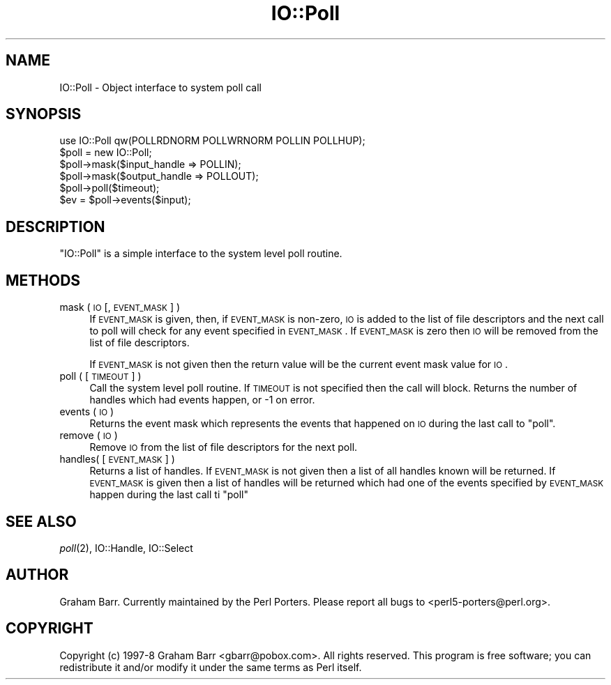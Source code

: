 .\" Automatically generated by Pod::Man 2.23 (Pod::Simple 3.14)
.\"
.\" Standard preamble:
.\" ========================================================================
.de Sp \" Vertical space (when we can't use .PP)
.if t .sp .5v
.if n .sp
..
.de Vb \" Begin verbatim text
.ft CW
.nf
.ne \\$1
..
.de Ve \" End verbatim text
.ft R
.fi
..
.\" Set up some character translations and predefined strings.  \*(-- will
.\" give an unbreakable dash, \*(PI will give pi, \*(L" will give a left
.\" double quote, and \*(R" will give a right double quote.  \*(C+ will
.\" give a nicer C++.  Capital omega is used to do unbreakable dashes and
.\" therefore won't be available.  \*(C` and \*(C' expand to `' in nroff,
.\" nothing in troff, for use with C<>.
.tr \(*W-
.ds C+ C\v'-.1v'\h'-1p'\s-2+\h'-1p'+\s0\v'.1v'\h'-1p'
.ie n \{\
.    ds -- \(*W-
.    ds PI pi
.    if (\n(.H=4u)&(1m=24u) .ds -- \(*W\h'-12u'\(*W\h'-12u'-\" diablo 10 pitch
.    if (\n(.H=4u)&(1m=20u) .ds -- \(*W\h'-12u'\(*W\h'-8u'-\"  diablo 12 pitch
.    ds L" ""
.    ds R" ""
.    ds C` ""
.    ds C' ""
'br\}
.el\{\
.    ds -- \|\(em\|
.    ds PI \(*p
.    ds L" ``
.    ds R" ''
'br\}
.\"
.\" Escape single quotes in literal strings from groff's Unicode transform.
.ie \n(.g .ds Aq \(aq
.el       .ds Aq '
.\"
.\" If the F register is turned on, we'll generate index entries on stderr for
.\" titles (.TH), headers (.SH), subsections (.SS), items (.Ip), and index
.\" entries marked with X<> in POD.  Of course, you'll have to process the
.\" output yourself in some meaningful fashion.
.ie \nF \{\
.    de IX
.    tm Index:\\$1\t\\n%\t"\\$2"
..
.    nr % 0
.    rr F
.\}
.el \{\
.    de IX
..
.\}
.\"
.\" Accent mark definitions (@(#)ms.acc 1.5 88/02/08 SMI; from UCB 4.2).
.\" Fear.  Run.  Save yourself.  No user-serviceable parts.
.    \" fudge factors for nroff and troff
.if n \{\
.    ds #H 0
.    ds #V .8m
.    ds #F .3m
.    ds #[ \f1
.    ds #] \fP
.\}
.if t \{\
.    ds #H ((1u-(\\\\n(.fu%2u))*.13m)
.    ds #V .6m
.    ds #F 0
.    ds #[ \&
.    ds #] \&
.\}
.    \" simple accents for nroff and troff
.if n \{\
.    ds ' \&
.    ds ` \&
.    ds ^ \&
.    ds , \&
.    ds ~ ~
.    ds /
.\}
.if t \{\
.    ds ' \\k:\h'-(\\n(.wu*8/10-\*(#H)'\'\h"|\\n:u"
.    ds ` \\k:\h'-(\\n(.wu*8/10-\*(#H)'\`\h'|\\n:u'
.    ds ^ \\k:\h'-(\\n(.wu*10/11-\*(#H)'^\h'|\\n:u'
.    ds , \\k:\h'-(\\n(.wu*8/10)',\h'|\\n:u'
.    ds ~ \\k:\h'-(\\n(.wu-\*(#H-.1m)'~\h'|\\n:u'
.    ds / \\k:\h'-(\\n(.wu*8/10-\*(#H)'\z\(sl\h'|\\n:u'
.\}
.    \" troff and (daisy-wheel) nroff accents
.ds : \\k:\h'-(\\n(.wu*8/10-\*(#H+.1m+\*(#F)'\v'-\*(#V'\z.\h'.2m+\*(#F'.\h'|\\n:u'\v'\*(#V'
.ds 8 \h'\*(#H'\(*b\h'-\*(#H'
.ds o \\k:\h'-(\\n(.wu+\w'\(de'u-\*(#H)/2u'\v'-.3n'\*(#[\z\(de\v'.3n'\h'|\\n:u'\*(#]
.ds d- \h'\*(#H'\(pd\h'-\w'~'u'\v'-.25m'\f2\(hy\fP\v'.25m'\h'-\*(#H'
.ds D- D\\k:\h'-\w'D'u'\v'-.11m'\z\(hy\v'.11m'\h'|\\n:u'
.ds th \*(#[\v'.3m'\s+1I\s-1\v'-.3m'\h'-(\w'I'u*2/3)'\s-1o\s+1\*(#]
.ds Th \*(#[\s+2I\s-2\h'-\w'I'u*3/5'\v'-.3m'o\v'.3m'\*(#]
.ds ae a\h'-(\w'a'u*4/10)'e
.ds Ae A\h'-(\w'A'u*4/10)'E
.    \" corrections for vroff
.if v .ds ~ \\k:\h'-(\\n(.wu*9/10-\*(#H)'\s-2\u~\d\s+2\h'|\\n:u'
.if v .ds ^ \\k:\h'-(\\n(.wu*10/11-\*(#H)'\v'-.4m'^\v'.4m'\h'|\\n:u'
.    \" for low resolution devices (crt and lpr)
.if \n(.H>23 .if \n(.V>19 \
\{\
.    ds : e
.    ds 8 ss
.    ds o a
.    ds d- d\h'-1'\(ga
.    ds D- D\h'-1'\(hy
.    ds th \o'bp'
.    ds Th \o'LP'
.    ds ae ae
.    ds Ae AE
.\}
.rm #[ #] #H #V #F C
.\" ========================================================================
.\"
.IX Title "IO::Poll 3pm"
.TH IO::Poll 3pm "2011-01-03" "perl v5.12.3" "Perl Programmers Reference Guide"
.\" For nroff, turn off justification.  Always turn off hyphenation; it makes
.\" way too many mistakes in technical documents.
.if n .ad l
.nh
.SH "NAME"
IO::Poll \- Object interface to system poll call
.SH "SYNOPSIS"
.IX Header "SYNOPSIS"
.Vb 1
\&    use IO::Poll qw(POLLRDNORM POLLWRNORM POLLIN POLLHUP);
\&
\&    $poll = new IO::Poll;
\&
\&    $poll\->mask($input_handle => POLLIN);
\&    $poll\->mask($output_handle => POLLOUT);
\&
\&    $poll\->poll($timeout);
\&
\&    $ev = $poll\->events($input);
.Ve
.SH "DESCRIPTION"
.IX Header "DESCRIPTION"
\&\f(CW\*(C`IO::Poll\*(C'\fR is a simple interface to the system level poll routine.
.SH "METHODS"
.IX Header "METHODS"
.IP "mask ( \s-1IO\s0 [, \s-1EVENT_MASK\s0 ] )" 4
.IX Item "mask ( IO [, EVENT_MASK ] )"
If \s-1EVENT_MASK\s0 is given, then, if \s-1EVENT_MASK\s0 is non-zero, \s-1IO\s0 is added to the
list of file descriptors and the next call to poll will check for
any event specified in \s-1EVENT_MASK\s0. If \s-1EVENT_MASK\s0 is zero then \s-1IO\s0 will be
removed from the list of file descriptors.
.Sp
If \s-1EVENT_MASK\s0 is not given then the return value will be the current
event mask value for \s-1IO\s0.
.IP "poll ( [ \s-1TIMEOUT\s0 ] )" 4
.IX Item "poll ( [ TIMEOUT ] )"
Call the system level poll routine. If \s-1TIMEOUT\s0 is not specified then the
call will block. Returns the number of handles which had events
happen, or \-1 on error.
.IP "events ( \s-1IO\s0 )" 4
.IX Item "events ( IO )"
Returns the event mask which represents the events that happened on \s-1IO\s0
during the last call to \f(CW\*(C`poll\*(C'\fR.
.IP "remove ( \s-1IO\s0 )" 4
.IX Item "remove ( IO )"
Remove \s-1IO\s0 from the list of file descriptors for the next poll.
.IP "handles( [ \s-1EVENT_MASK\s0 ] )" 4
.IX Item "handles( [ EVENT_MASK ] )"
Returns a list of handles. If \s-1EVENT_MASK\s0 is not given then a list of all
handles known will be returned. If \s-1EVENT_MASK\s0 is given then a list
of handles will be returned which had one of the events specified by
\&\s-1EVENT_MASK\s0 happen during the last call ti \f(CW\*(C`poll\*(C'\fR
.SH "SEE ALSO"
.IX Header "SEE ALSO"
\&\fIpoll\fR\|(2), IO::Handle, IO::Select
.SH "AUTHOR"
.IX Header "AUTHOR"
Graham Barr. Currently maintained by the Perl Porters.  Please report all
bugs to <perl5\-porters@perl.org>.
.SH "COPYRIGHT"
.IX Header "COPYRIGHT"
Copyright (c) 1997\-8 Graham Barr <gbarr@pobox.com>. All rights reserved.
This program is free software; you can redistribute it and/or
modify it under the same terms as Perl itself.

